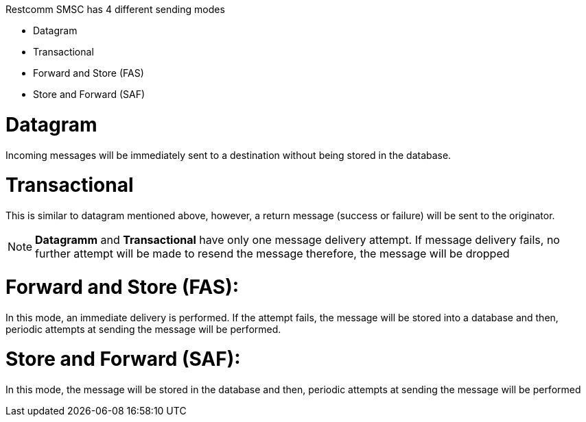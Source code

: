 Restcomm SMSC has 4 different sending modes

* Datagram
* Transactional
* Forward and Store (FAS)
* Store and Forward (SAF)

= Datagram

Incoming messages will be immediately sent to a destination without being stored in the database.

= Transactional

This is similar to datagram mentioned above, however, a return message (success or failure) will be sent to the originator.

NOTE: *Datagramm* and *Transactional* have only one message delivery attempt. If message delivery fails, no further attempt will be made to resend the message therefore, the message will be dropped

= Forward and Store (FAS):

In this mode, an immediate delivery is performed. If the attempt fails, the message will be stored into a database and then, periodic attempts at sending the message will be performed.

= Store and Forward (SAF):

In this mode, the message will be stored in the database and then, periodic attempts at sending the message will be performed
